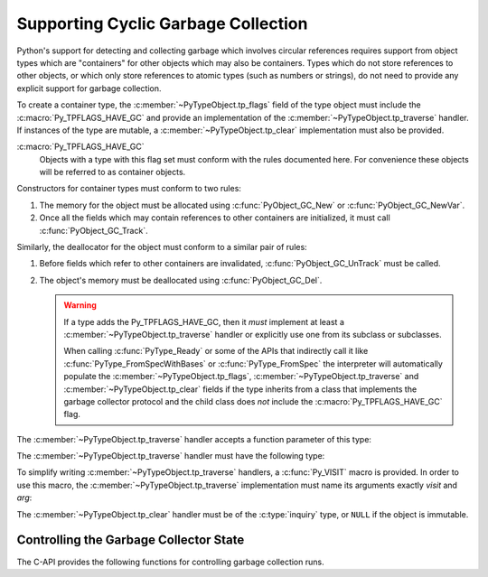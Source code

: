 .. highlight:: c

.. _supporting-cycle-detection:

Supporting Cyclic Garbage Collection
====================================

Python's support for detecting and collecting garbage which involves circular
references requires support from object types which are "containers" for other
objects which may also be containers.  Types which do not store references to
other objects, or which only store references to atomic types (such as numbers
or strings), do not need to provide any explicit support for garbage
collection.

To create a container type, the :c:member:`~PyTypeObject.tp_flags` field of the type object must
include the :c:macro:`Py_TPFLAGS_HAVE_GC` and provide an implementation of the
:c:member:`~PyTypeObject.tp_traverse` handler.  If instances of the type are mutable, a
:c:member:`~PyTypeObject.tp_clear` implementation must also be provided.


:c:macro:`Py_TPFLAGS_HAVE_GC`
   Objects with a type with this flag set must conform with the rules
   documented here.  For convenience these objects will be referred to as
   container objects.

Constructors for container types must conform to two rules:

#. The memory for the object must be allocated using :c:func:`PyObject_GC_New`
   or :c:func:`PyObject_GC_NewVar`.

#. Once all the fields which may contain references to other containers are
   initialized, it must call :c:func:`PyObject_GC_Track`.

Similarly, the deallocator for the object must conform to a similar pair of
rules:

#. Before fields which refer to other containers are invalidated,
   :c:func:`PyObject_GC_UnTrack` must be called.

#. The object's memory must be deallocated using :c:func:`PyObject_GC_Del`.

   .. warning::
      If a type adds the Py_TPFLAGS_HAVE_GC, then it *must* implement at least
      a :c:member:`~PyTypeObject.tp_traverse` handler or explicitly use one
      from its subclass or subclasses.

      When calling :c:func:`PyType_Ready` or some of the APIs that indirectly
      call it like :c:func:`PyType_FromSpecWithBases` or
      :c:func:`PyType_FromSpec` the interpreter will automatically populate the
      :c:member:`~PyTypeObject.tp_flags`, :c:member:`~PyTypeObject.tp_traverse`
      and :c:member:`~PyTypeObject.tp_clear` fields if the type inherits from a
      class that implements the garbage collector protocol and the child class
      does *not* include the :c:macro:`Py_TPFLAGS_HAVE_GC` flag.

.. c:function:: TYPE* PyObject_GC_New(TYPE, PyTypeObject *type)

   Analogous to :c:func:`PyObject_New` but for container objects with the
   :c:macro:`Py_TPFLAGS_HAVE_GC` flag set.


.. c:function:: TYPE* PyObject_GC_NewVar(TYPE, PyTypeObject *type, Py_ssize_t size)

   Analogous to :c:func:`PyObject_NewVar` but for container objects with the
   :c:macro:`Py_TPFLAGS_HAVE_GC` flag set.


.. c:function:: TYPE* PyObject_GC_Resize(TYPE, PyVarObject *op, Py_ssize_t newsize)

   Resize an object allocated by :c:func:`PyObject_NewVar`.  Returns the
   resized object or ``NULL`` on failure.  *op* must not be tracked by the collector yet.


.. c:function:: void PyObject_GC_Track(PyObject *op)

   Adds the object *op* to the set of container objects tracked by the
   collector.  The collector can run at unexpected times so objects must be
   valid while being tracked.  This should be called once all the fields
   followed by the :c:member:`~PyTypeObject.tp_traverse` handler become valid, usually near the
   end of the constructor.


.. c:function:: int PyObject_IS_GC(PyObject *obj)

   Returns non-zero if the object implements the garbage collector protocol,
   otherwise returns 0.

   The object cannot be tracked by the garbage collector if this function returns 0.


.. c:function:: int PyObject_GC_IsTracked(PyObject *op)

   Returns 1 if the object type of *op* implements the GC protocol and *op* is being
   currently tracked by the garbage collector and 0 otherwise.

   This is analogous to the Python function :func:`gc.is_tracked`.

   .. versionadded:: 3.9


.. c:function:: int PyObject_GC_IsFinalized(PyObject *op)

   Returns 1 if the object type of *op* implements the GC protocol and *op* has been
   already finalized by the garbage collector and 0 otherwise.

   This is analogous to the Python function :func:`gc.is_finalized`.

   .. versionadded:: 3.9


.. c:function:: void PyObject_GC_Del(void *op)

   Releases memory allocated to an object using :c:func:`PyObject_GC_New` or
   :c:func:`PyObject_GC_NewVar`.


.. c:function:: void PyObject_GC_UnTrack(void *op)

   Remove the object *op* from the set of container objects tracked by the
   collector.  Note that :c:func:`PyObject_GC_Track` can be called again on
   this object to add it back to the set of tracked objects.  The deallocator
   (:c:member:`~PyTypeObject.tp_dealloc` handler) should call this for the object before any of
   the fields used by the :c:member:`~PyTypeObject.tp_traverse` handler become invalid.


.. versionchanged:: 3.8

   The :c:func:`_PyObject_GC_TRACK` and :c:func:`_PyObject_GC_UNTRACK` macros
   have been removed from the public C API.

The :c:member:`~PyTypeObject.tp_traverse` handler accepts a function parameter of this type:


.. c:type:: int (*visitproc)(PyObject *object, void *arg)

   Type of the visitor function passed to the :c:member:`~PyTypeObject.tp_traverse` handler.
   The function should be called with an object to traverse as *object* and
   the third parameter to the :c:member:`~PyTypeObject.tp_traverse` handler as *arg*.  The
   Python core uses several visitor functions to implement cyclic garbage
   detection; it's not expected that users will need to write their own
   visitor functions.

The :c:member:`~PyTypeObject.tp_traverse` handler must have the following type:


.. c:type:: int (*traverseproc)(PyObject *self, visitproc visit, void *arg)

   Traversal function for a container object.  Implementations must call the
   *visit* function for each object directly contained by *self*, with the
   parameters to *visit* being the contained object and the *arg* value passed
   to the handler.  The *visit* function must not be called with a ``NULL``
   object argument.  If *visit* returns a non-zero value that value should be
   returned immediately.

To simplify writing :c:member:`~PyTypeObject.tp_traverse` handlers, a :c:func:`Py_VISIT` macro is
provided.  In order to use this macro, the :c:member:`~PyTypeObject.tp_traverse` implementation
must name its arguments exactly *visit* and *arg*:


.. c:function:: void Py_VISIT(PyObject *o)

   If *o* is not ``NULL``, call the *visit* callback, with arguments *o*
   and *arg*.  If *visit* returns a non-zero value, then return it.
   Using this macro, :c:member:`~PyTypeObject.tp_traverse` handlers
   look like::

      static int
      my_traverse(Noddy *self, visitproc visit, void *arg)
      {
          Py_VISIT(self->foo);
          Py_VISIT(self->bar);
          return 0;
      }

The :c:member:`~PyTypeObject.tp_clear` handler must be of the :c:type:`inquiry` type, or ``NULL``
if the object is immutable.


.. c:type:: int (*inquiry)(PyObject *self)

   Drop references that may have created reference cycles.  Immutable objects
   do not have to define this method since they can never directly create
   reference cycles.  Note that the object must still be valid after calling
   this method (don't just call :c:func:`Py_DECREF` on a reference).  The
   collector will call this method if it detects that this object is involved
   in a reference cycle.


Controlling the Garbage Collector State
---------------------------------------

The C-API provides the following functions for controlling
garbage collection runs.

.. c:function:: Py_ssize_t PyGC_Collect(void)

   Perform a full garbage collection, if the garbage collector is enabled.
   (Note that :func:`gc.collect` runs it unconditionally.)

   Returns the number of collected + unreachable objects which cannot
   be collected.
   If the garbage collector is disabled or already collecting,
   returns ``0`` immediately.
   Errors during garbage collection are passed to :data:`sys.unraisablehook`.
   This function does not raise exceptions.


.. c:function:: int PyGC_Enable(void)

   Enable the garbage collector: similar to :func:`gc.enable`.
   Returns the previous state, 0 for disabled and 1 for enabled.

   .. versionadded:: 3.10


.. c:function:: int PyGC_Disable(void)

   Disable the garbage collector: similar to :func:`gc.disable`.
   Returns the previous state, 0 for disabled and 1 for enabled.

   .. versionadded:: 3.10


.. c:function:: int PyGC_IsEnabled(void)

   Query the state of the garbage collector: similar to :func:`gc.isenabled`.
   Returns the current state, 0 for disabled and 1 for enabled.

   .. versionadded:: 3.10
